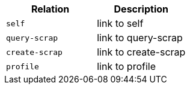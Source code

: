 |===
|Relation|Description

|`+self+`
|link to self

|`+query-scrap+`
|link to query-scrap

|`+create-scrap+`
|link to create-scrap

|`+profile+`
|link to profile

|===